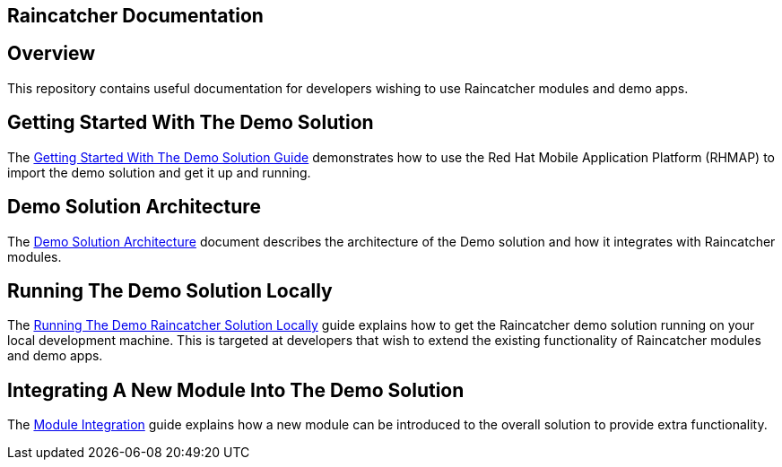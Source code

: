 [[raincatcher-documentation]]
Raincatcher Documentation
-------------------------

[[overview]]
== Overview

This repository contains useful documentation for developers wishing to
use Raincatcher modules and demo apps.

[[getting-started-with-the-demo-solution]]
== Getting Started With The Demo Solution

The link:getting-started.adoc[Getting Started With The Demo Solution
Guide] demonstrates how to use the Red Hat Mobile Application Platform
(RHMAP) to import the demo solution and get it up and running.

[[demo-solution-architecture]]
== Demo Solution Architecture

The link:demo-solution-architecture.adoc[Demo Solution Architecture]
document describes the architecture of the Demo solution and how it
integrates with Raincatcher modules.

[[running-the-demo-solution-locally]]
== Running The Demo Solution Locally

The link:running-locally.adoc[Running The Demo Raincatcher Solution
Locally] guide explains how to get the Raincatcher demo solution running
on your local development machine. This is targeted at developers that
wish to extend the existing functionality of Raincatcher modules and
demo apps.

[[integrating-a-new-module-into-the-demo-solution]]
== Integrating A New Module Into The Demo Solution

The link:module-integration.adoc[Module Integration] guide explains how a
new module can be introduced to the overall solution to provide extra
functionality.
